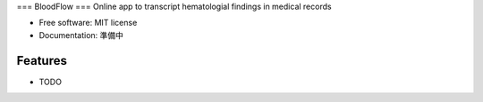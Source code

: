 ===
BloodFlow
===
Online app to transcript hematologial findings in medical records


* Free software: MIT license
* Documentation: 準備中


Features
--------

* TODO
